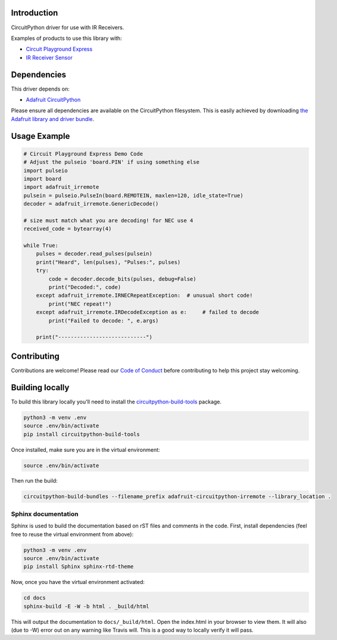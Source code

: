 
Introduction
============

.. image:: https://readthedocs.org/projects/adafruit-circuitpython-irremote/badge/?version=latest
    :target: https://circuitpython.readthedocs.io/projects/irremote/en/latest/
    :alt: Documentation Status

.. image :: https://img.shields.io/discord/327254708534116352.svg
    :target: https://discord.gg/nBQh6qu
    :alt: Discord

.. image:: https://travis-ci.com/adafruit/Adafruit_CircuitPython_IRRemote.svg?branch=master
    :target: https://travis-ci.com/adafruit/Adafruit_CircuitPython_IRRemote
    :alt: Build Status

CircuitPython driver for use with IR Receivers.

Examples of products to use this library with:

* `Circuit Playground Express <https://www.adafruit.com/product/3333>`_

* `IR Receiver Sensor <https://www.adafruit.com/product/157>`_

Dependencies
=============
This driver depends on:

* `Adafruit CircuitPython <https://github.com/adafruit/circuitpython>`_

Please ensure all dependencies are available on the CircuitPython filesystem.
This is easily achieved by downloading
`the Adafruit library and driver bundle <https://github.com/adafruit/Adafruit_CircuitPython_Bundle>`_.

Usage Example
=============

.. code-block:: python

    # Circuit Playground Express Demo Code
    # Adjust the pulseio 'board.PIN' if using something else
    import pulseio
    import board
    import adafruit_irremote
    pulsein = pulseio.PulseIn(board.REMOTEIN, maxlen=120, idle_state=True)
    decoder = adafruit_irremote.GenericDecode()

    # size must match what you are decoding! for NEC use 4
    received_code = bytearray(4)

    while True:
        pulses = decoder.read_pulses(pulsein)
        print("Heard", len(pulses), "Pulses:", pulses)
        try:
            code = decoder.decode_bits(pulses, debug=False)
            print("Decoded:", code)
        except adafruit_irremote.IRNECRepeatException:  # unusual short code!
            print("NEC repeat!")
        except adafruit_irremote.IRDecodeException as e:     # failed to decode
            print("Failed to decode: ", e.args)

        print("----------------------------")


Contributing
============

Contributions are welcome! Please read our `Code of Conduct
<https://github.com/adafruit/Adafruit_CircuitPython_IRRemote/blob/master/CODE_OF_CONDUCT.md>`_
before contributing to help this project stay welcoming.

Building locally
================

To build this library locally you'll need to install the
`circuitpython-build-tools <https://github.com/adafruit/circuitpython-build-tools>`_ package.

.. code-block:: shell

    python3 -m venv .env
    source .env/bin/activate
    pip install circuitpython-build-tools

Once installed, make sure you are in the virtual environment:

.. code-block:: shell

    source .env/bin/activate

Then run the build:

.. code-block:: shell

    circuitpython-build-bundles --filename_prefix adafruit-circuitpython-irremote --library_location .

Sphinx documentation
-----------------------

Sphinx is used to build the documentation based on rST files and comments in the code. First,
install dependencies (feel free to reuse the virtual environment from above):

.. code-block:: shell

    python3 -m venv .env
    source .env/bin/activate
    pip install Sphinx sphinx-rtd-theme

Now, once you have the virtual environment activated:

.. code-block:: shell

    cd docs
    sphinx-build -E -W -b html . _build/html

This will output the documentation to ``docs/_build/html``. Open the index.html in your browser to
view them. It will also (due to -W) error out on any warning like Travis will. This is a good way to
locally verify it will pass.
